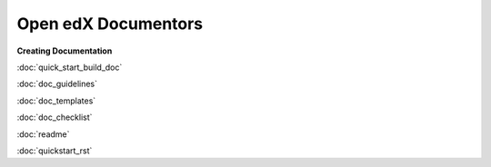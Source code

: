 Open edX Documentors
=============================


**Creating Documentation**

:doc:`quick_start_build_doc`

:doc:`doc_guidelines`

:doc:`doc_templates`

:doc:`doc_checklist`

:doc:`readme`

:doc:`quickstart_rst`











